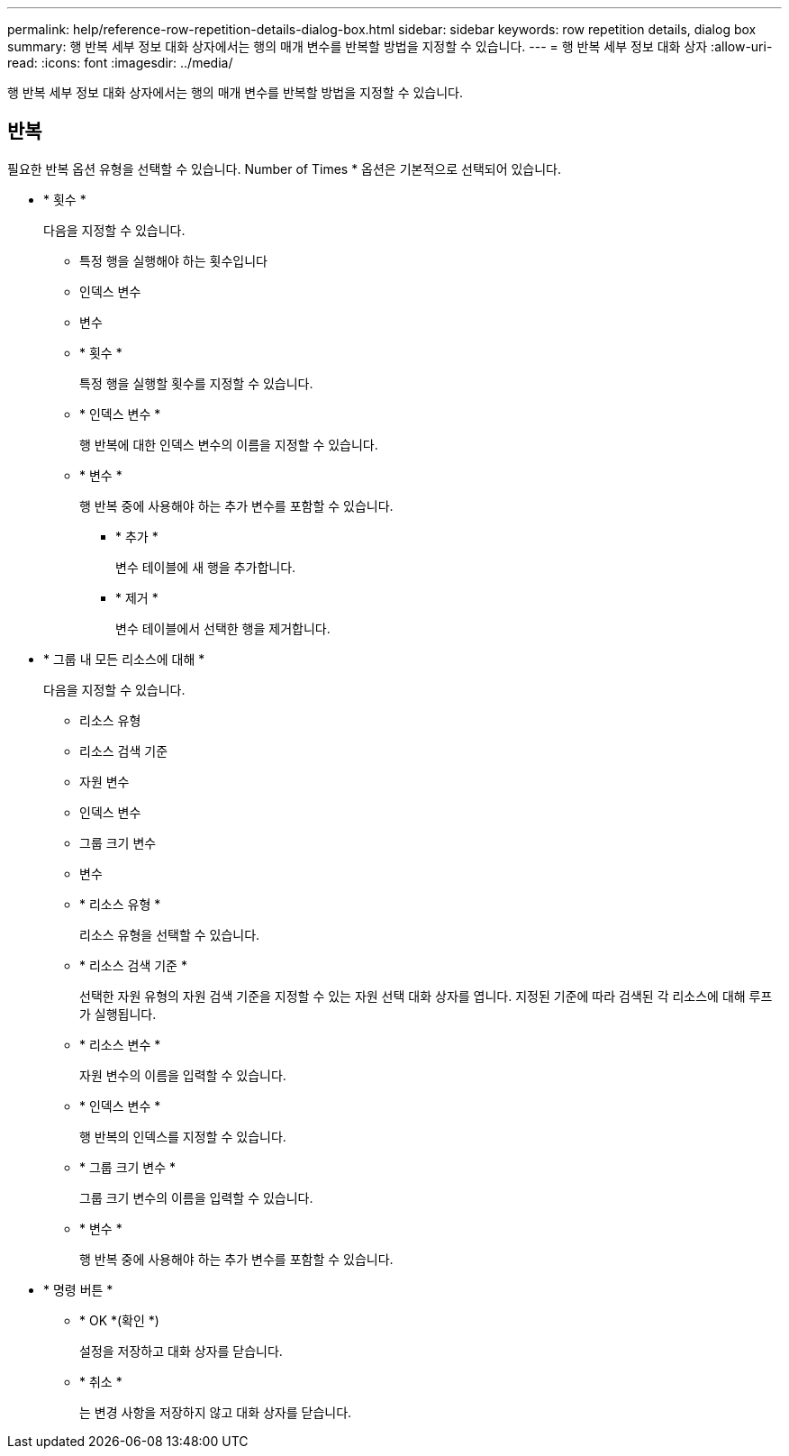 ---
permalink: help/reference-row-repetition-details-dialog-box.html 
sidebar: sidebar 
keywords: row repetition details, dialog box 
summary: 행 반복 세부 정보 대화 상자에서는 행의 매개 변수를 반복할 방법을 지정할 수 있습니다. 
---
= 행 반복 세부 정보 대화 상자
:allow-uri-read: 
:icons: font
:imagesdir: ../media/


[role="lead"]
행 반복 세부 정보 대화 상자에서는 행의 매개 변수를 반복할 방법을 지정할 수 있습니다.



== 반복

필요한 반복 옵션 유형을 선택할 수 있습니다. Number of Times * 옵션은 기본적으로 선택되어 있습니다.

* * 횟수 *
+
다음을 지정할 수 있습니다.

+
** 특정 행을 실행해야 하는 횟수입니다
** 인덱스 변수
** 변수
** * 횟수 *
+
특정 행을 실행할 횟수를 지정할 수 있습니다.

** * 인덱스 변수 *
+
행 반복에 대한 인덱스 변수의 이름을 지정할 수 있습니다.

** * 변수 *
+
행 반복 중에 사용해야 하는 추가 변수를 포함할 수 있습니다.

+
*** * 추가 *
+
변수 테이블에 새 행을 추가합니다.

*** * 제거 *
+
변수 테이블에서 선택한 행을 제거합니다.





* * 그룹 내 모든 리소스에 대해 *
+
다음을 지정할 수 있습니다.

+
** 리소스 유형
** 리소스 검색 기준
** 자원 변수
** 인덱스 변수
** 그룹 크기 변수
** 변수
** * 리소스 유형 *
+
리소스 유형을 선택할 수 있습니다.

** * 리소스 검색 기준 *
+
선택한 자원 유형의 자원 검색 기준을 지정할 수 있는 자원 선택 대화 상자를 엽니다. 지정된 기준에 따라 검색된 각 리소스에 대해 루프가 실행됩니다.

** * 리소스 변수 *
+
자원 변수의 이름을 입력할 수 있습니다.

** * 인덱스 변수 *
+
행 반복의 인덱스를 지정할 수 있습니다.

** * 그룹 크기 변수 *
+
그룹 크기 변수의 이름을 입력할 수 있습니다.

** * 변수 *
+
행 반복 중에 사용해야 하는 추가 변수를 포함할 수 있습니다.



* * 명령 버튼 *
+
** * OK *(확인 *)
+
설정을 저장하고 대화 상자를 닫습니다.

** * 취소 *
+
는 변경 사항을 저장하지 않고 대화 상자를 닫습니다.




